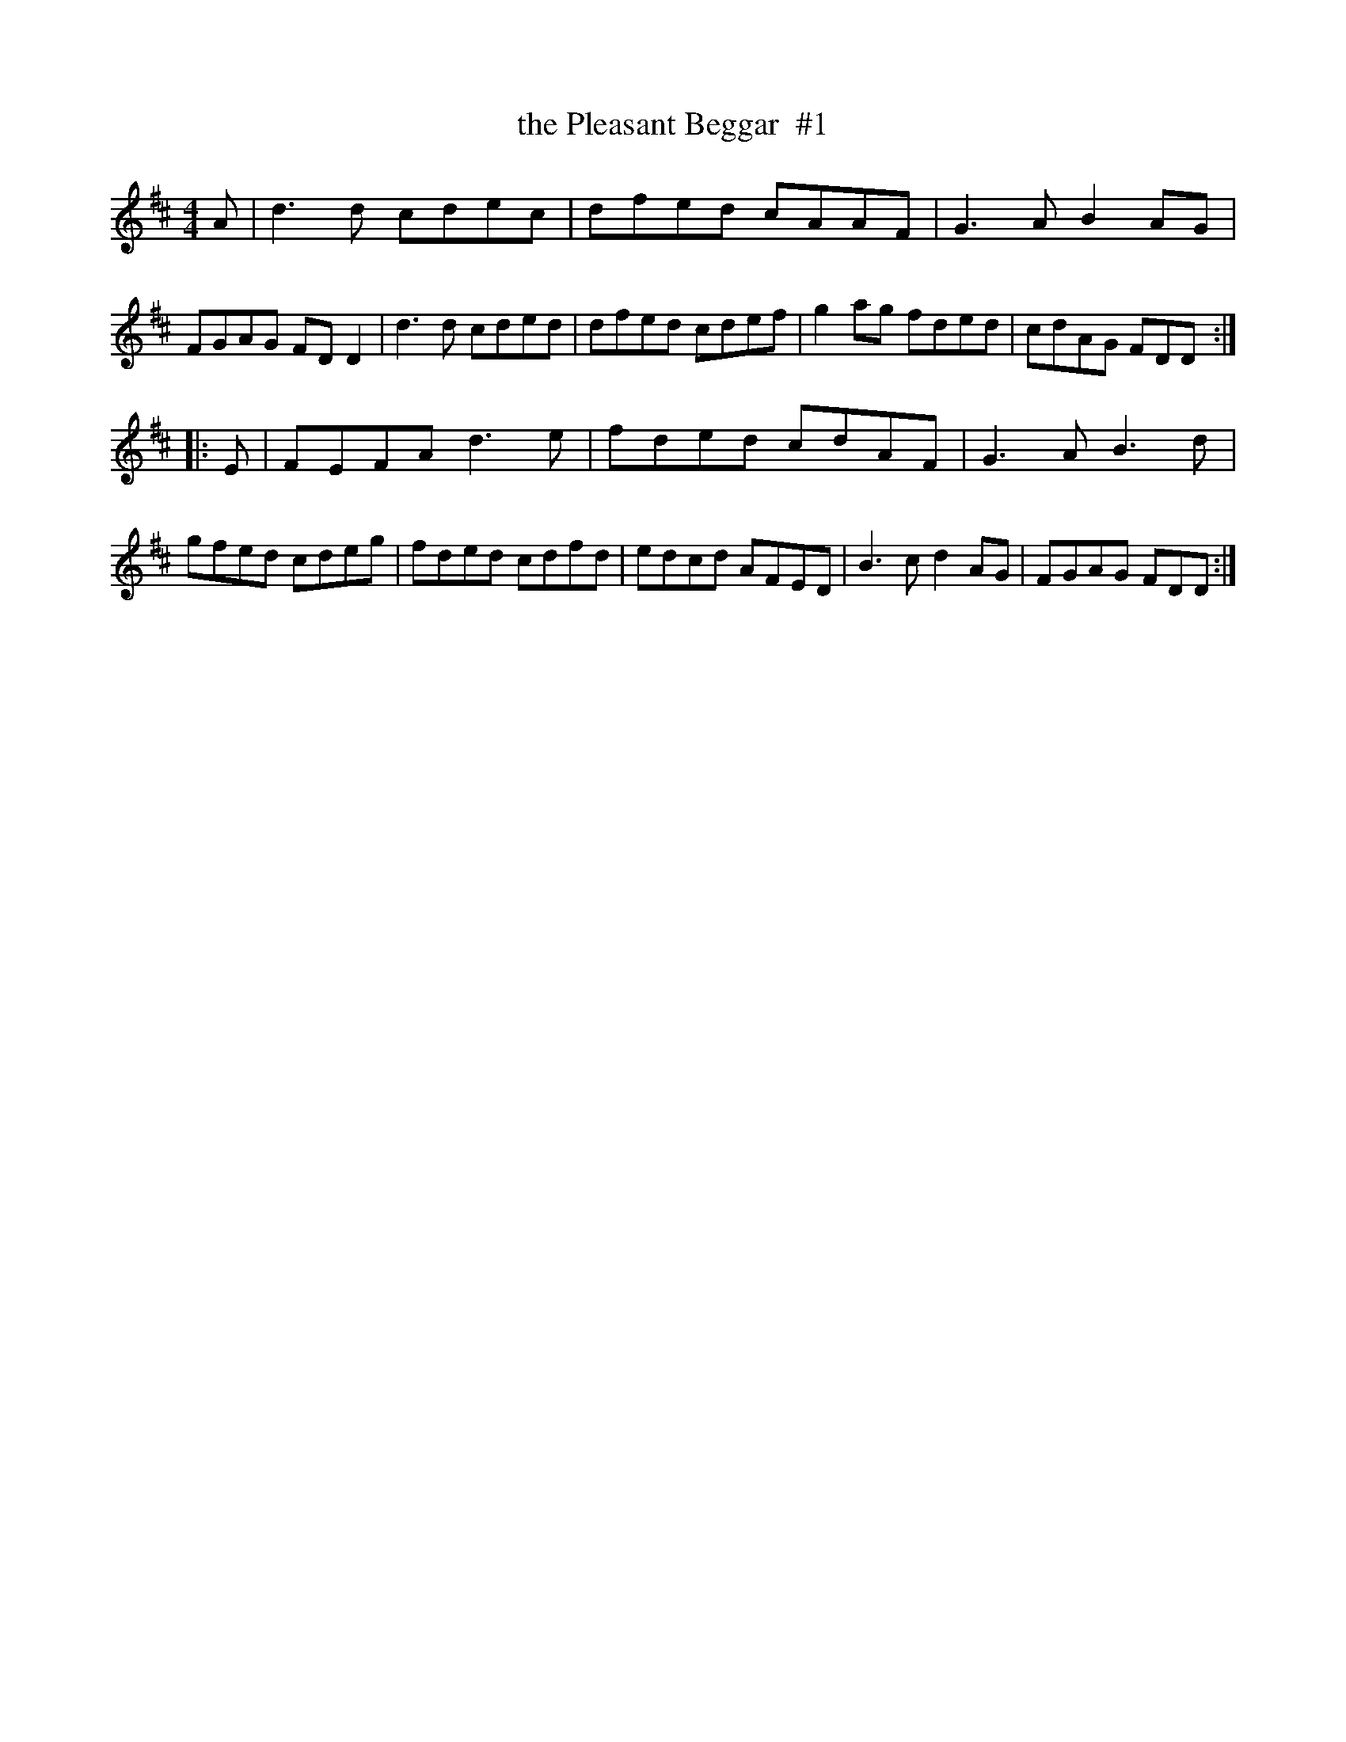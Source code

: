 X: 1
T: the Pleasant Beggar  #1
R: reel
S: https://thesession.org/tunes/10898
S: https://www.youtube.com/watch?v=E60luhN-S_Q
M: 4/4
L: 1/8
K: D
A |\
d3d cdec | dfed cAAF | G3A B2 AG | FGAG FDD2 |\
d3d cded | dfed cdef | g2ag fded | cdAG FDD :|
|: E |\
FEFA d3e  | fded cdAF | G3A B3d  | gfed cdeg |\
fded cdfd | edcd AFED | B3c d2AG | FGAG FDD :|
